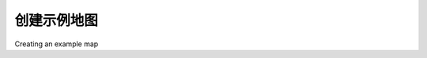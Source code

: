 创建示例地图
============================================

Creating an example map

.. tab:: 中文



.. tab:: 英文